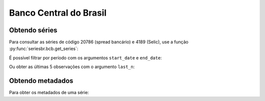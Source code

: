 Banco Central do Brasil
=======================

Obtendo séries
--------------

Para consultar as séries de código 20786 (spread bancário) e 4189 (Selic), use
a função :py:func:`seriesbr.bcb.get_series`:

.. ipython:: python

   from seriesbr import bcb

   bcb.get_series(20786)

É possível filtrar por período com os argumentos ``start_date`` e ``end_date``:

.. ipython:: python

   bcb.get_series(20786, start="2011", end="07-2012")

Ou obter as últimas 5 observações com o argumento ``last_n``:

.. ipython:: python

   bcb.get_series(20786, last_n=5)

Obtendo metadados
-----------------

Para obter os metadados de uma série:

.. ipython:: python

   bcb.get_metadata(20786)
